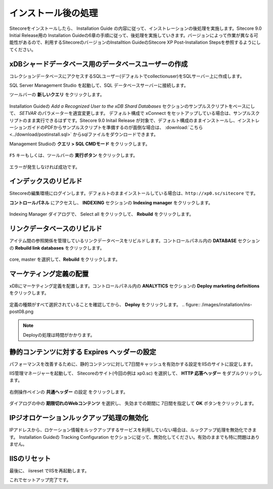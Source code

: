 ================================================================
インストール後の処理
================================================================
Sitecoreをインストールしたら、 Installation Guide の内容に従って、インストレーションの後処理を実施します。Sitecore 9.0 Initial Release用の Installation Guideの6章の手順に従って、後処理を実施していきます。バージョンによって作業が異なる可能性があるので、利用するSitecoreのバージョンのInstalltion GuideのSitecore XP Post-Installation Stepsを参照するようにしてください。

xDBシャードデータベース用のデータベースユーザーの作成
================================================================
コレクションデータベースにアクセスするSQLユーザー(デフォルトでcollectionuser)をSQLサーバー上に作成します。

SQL Server Management Studio を起動して、SQL データベースサーバーに接続します。

ツールバーの **新しいクエリ** をクリックします。

.. figure:: /images/installation/ins-post01.png

Installation Guideの `Add a Recognized User to the xDB Shard Databases` セクションのサンプルスクリプトをベースにして、 `SETVAR` のパラメーターを適宜変更します。
デフォルト構成で xConnect をセットアップしている場合は、サンプルスクリプトのまま実行できるはずです。Sitecore 9.0 Initail Release が対象で、デフォルト構成のままインストールし、インストレーションガイドのPDFからサンプルスクリプトを準備するのが面倒な場合は、 :download:`こちら <../download/postinstall.sql>` からsqlファイルをダウンロードできます。

Management Studioの **クエリ > SQL CMDモード** をクリックします。

.. figure:: /images/installation/ins-post02.png

``F5`` キーもしくは、ツールバーの **実行ボタン** をクリックします。

.. figure:: /images/installation/ins-post03.png

エラーが発生しなければ成功です。

インデックスのリビルド
================================================================
Sitecoreの編集環境にログインします。デフォルトのままインストールしている場合は、``http://xp0.sc/sitecore`` です。

**コントロールパネル** にアクセスし、 **INDEXING** セクションの **Indexing manager** をクリックします。

.. figure:: /images/installation/ins-post04.png

Indexing Manager ダイアログで、 Select all をクリックして、 **Rebuild** をクリックします。


リンクデータベースのリビルド
================================================================
アイテム間の参照関係を管理しているリンクデータベースをリビルドします。コントロールパネル内の **DATABASE** セクションの **Rebuild link databases** をクリックします。

.. figure:: /images/installation/ins-post05.png

core, master を選択して、**Rebuild** をクリックします。

.. figure:: /images/installation/ins-post06.png


マーケティング定義の配置
================================================================
xDBにマーケティング定義を配置します。コントロールパネル内の **ANALYTICS** セクションの **Deploy marketing definitions** をクリックします。

.. figure:: /images/installation/ins-post07.png

定義の種類がすべて選択されていることを確認してから、 **Deploy** をクリックします。
.. figure:: /images/installation/ins-post08.png

.. note:: Deployの処理は時間がかかります。

静的コンテンツに対する Expires ヘッダーの設定
================================================================
パフォーマンスを改善するために、静的コンテンツに対して7日間キャッシュを有効かする設定をIISのサイトに設定します。

IIS管理マネージャーを起動して、 Sitecoreのサイト(今回の例は xp0.sc) を選択して、 **HTTP 応答ヘッダー** をダブルクリックします。 

.. figure:: /images/installation/ins-post09.png

右側操作ペインの **共通ヘッダー** の設定 をクリックします。

.. figure:: /images/installation/ins-post10.png

ダイアログの中の **期限切れのWebコンテンツ** を選択し、 失効までの期間に 7日間を指定して **OK** ボタンをクリックします。

.. figure:: /images/installation/ins-post11.png

IPジオロケーションルックアップ処理の無効化
================================================================
IPアドレスから、ロケーション情報をルックアップするサービスを利用していない場合は、ルックアップ処理を無効化できます。 Installation Guideの Tracking Configuration セクションに従って、無効化してください。有効のままでも特に問題はありません。


IISのリセット
================================================================
最後に、 iisreset でIISを再起動します。

これでセットアップ完了です。